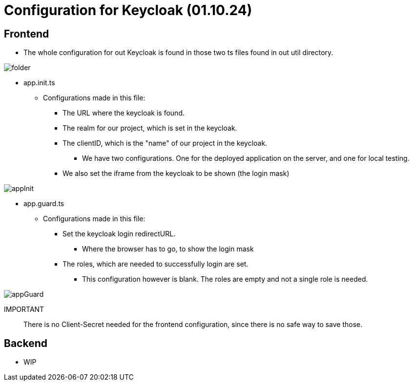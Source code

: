 = Configuration for Keycloak (01.10.24)

== Frontend
* The whole configuration for out Keycloak is found in those two ts files found in out util directory.

image::images/folder.png[]

****
* app.init.ts
** Configurations made in this file:
*** The URL where the keycloak is found.
*** The realm for our project, which is set in the keycloak.
*** The clientID, which is the "name" of our project in the keycloak.
**** We have two configurations. One for the deployed application on the server, and one for local testing.
*** We also set the iframe from the keycloak to be shown (the login mask)

image::images/appInit.png[]
****

****
* app.guard.ts
** Configurations made in this file:
*** Set the keycloak login redirectURL.
**** Where the browser has to go, to show the login mask
*** The roles, which are needed to successfully login are set.
**** This configuration however is blank. The roles are empty and not a single role is needed.

image::images/appGuard.png[]
****

IMPORTANT:: There is no Client-Secret needed for the frontend configuration, since there is no safe way to save those.

== Backend
* WIP